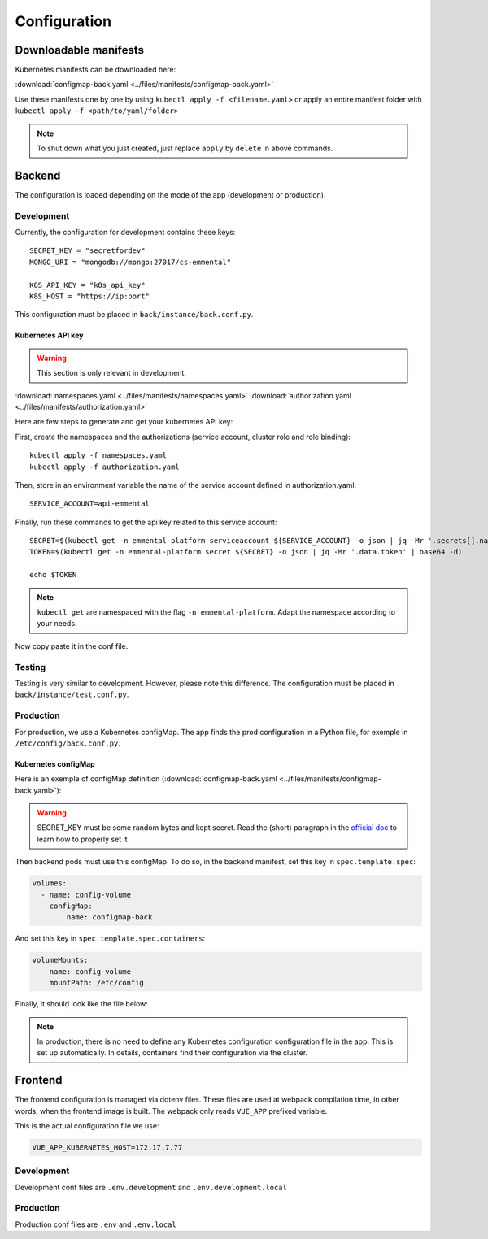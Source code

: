 Configuration
-------------

.. highlight:: yaml

Downloadable manifests
^^^^^^^^^^^^^^^^^^^^^^
Kubernetes manifests can be downloaded here:

:download:`configmap-back.yaml <../files/manifests/configmap-back.yaml>`

Use these manifests one by one by using  ``kubectl apply -f <filename.yaml>``
or apply an entire manifest folder with ``kubectl apply -f <path/to/yaml/folder>``

.. note:: To shut down what you just created, just replace ``apply`` by ``delete`` in above commands.

Backend
^^^^^^^

The configuration is loaded depending on the mode of the app (development or production).

Development
"""""""""""

Currently, the configuration for development contains these keys::

    SECRET_KEY = "secretfordev"
    MONGO_URI = "mongodb://mongo:27017/cs-emmental"

    K8S_API_KEY = "k8s_api_key"
    K8S_HOST = "https://ip:port"

This configuration must be placed in ``back/instance/back.conf.py``.


Kubernetes API key
''''''''''''''''''

.. warning:: This section is only relevant in development.

:download:`namespaces.yaml <../files/manifests/namespaces.yaml>`
:download:`authorization.yaml <../files/manifests/authorization.yaml>`

Here are few steps to generate and get your kubernetes API key:

First, create the namespaces and the authorizations (service account, cluster role and role binding)::

    kubectl apply -f namespaces.yaml
    kubectl apply -f authorization.yaml

Then, store in an environment variable the name of the service account defined in authorization.yaml::

    SERVICE_ACCOUNT=api-emmental

Finally, run these commands to get the api key related to this service account::

    SECRET=$(kubectl get -n emmental-platform serviceaccount ${SERVICE_ACCOUNT} -o json | jq -Mr '.secrets[].name | select(contains("token"))')
    TOKEN=$(kubectl get -n emmental-platform secret ${SECRET} -o json | jq -Mr '.data.token' | base64 -d)

    echo $TOKEN

.. note:: ``kubectl get`` are namespaced with the flag ``-n emmental-platform``. Adapt the namespace according to your needs.

Now copy paste it in the conf file.

Testing
"""""""

Testing is very similar to development. However, please note this difference.
The configuration must be placed in ``back/instance/test.conf.py``.

Production
""""""""""

For production, we use a Kubernetes configMap. The app finds the prod configuration in a Python file, for exemple in ``/etc/config/back.conf.py``.

Kubernetes configMap
''''''''''''''''''''

Here is an exemple of configMap definition (:download:`configmap-back.yaml <../files/manifests/configmap-back.yaml>`):

    .. literalinclude:: ../files/manifests/configmap-back.yaml

.. warning:: SECRET_KEY must be some random bytes and kept secret. Read the (short) paragraph in the
    `official doc <https://flask.palletsprojects.com/en/1.1.x/quickstart/#sessions>`_ to learn how to properly set it


Then backend pods must use this configMap. To do so, in the backend manifest, set this key in ``spec.template.spec``:

.. code-block::

    volumes:
      - name: config-volume
        configMap:
            name: configmap-back

And set this key in ``spec.template.spec.containers``:

.. code-block::

    volumeMounts:
      - name: config-volume
        mountPath: /etc/config


Finally, it should look like the file below:

    .. literalinclude:: ../files/manifests/back.yaml


.. note:: In production, there is no need to define any Kubernetes configuration configuration file in the app. This is set up automatically.
            In details, containers find their configuration via the cluster.

Frontend
^^^^^^^^

The frontend configuration is managed via dotenv files. These files are used at webpack compilation time, in other words, when the frontend image is built.
The webpack only reads ``VUE_APP`` prefixed variable.

This is the actual configuration file we use:

.. code-block::

    VUE_APP_KUBERNETES_HOST=172.17.7.77

Development
"""""""""""

Development conf files are ``.env.development`` and ``.env.development.local``

Production
""""""""""

Production conf files are ``.env`` and ``.env.local``
